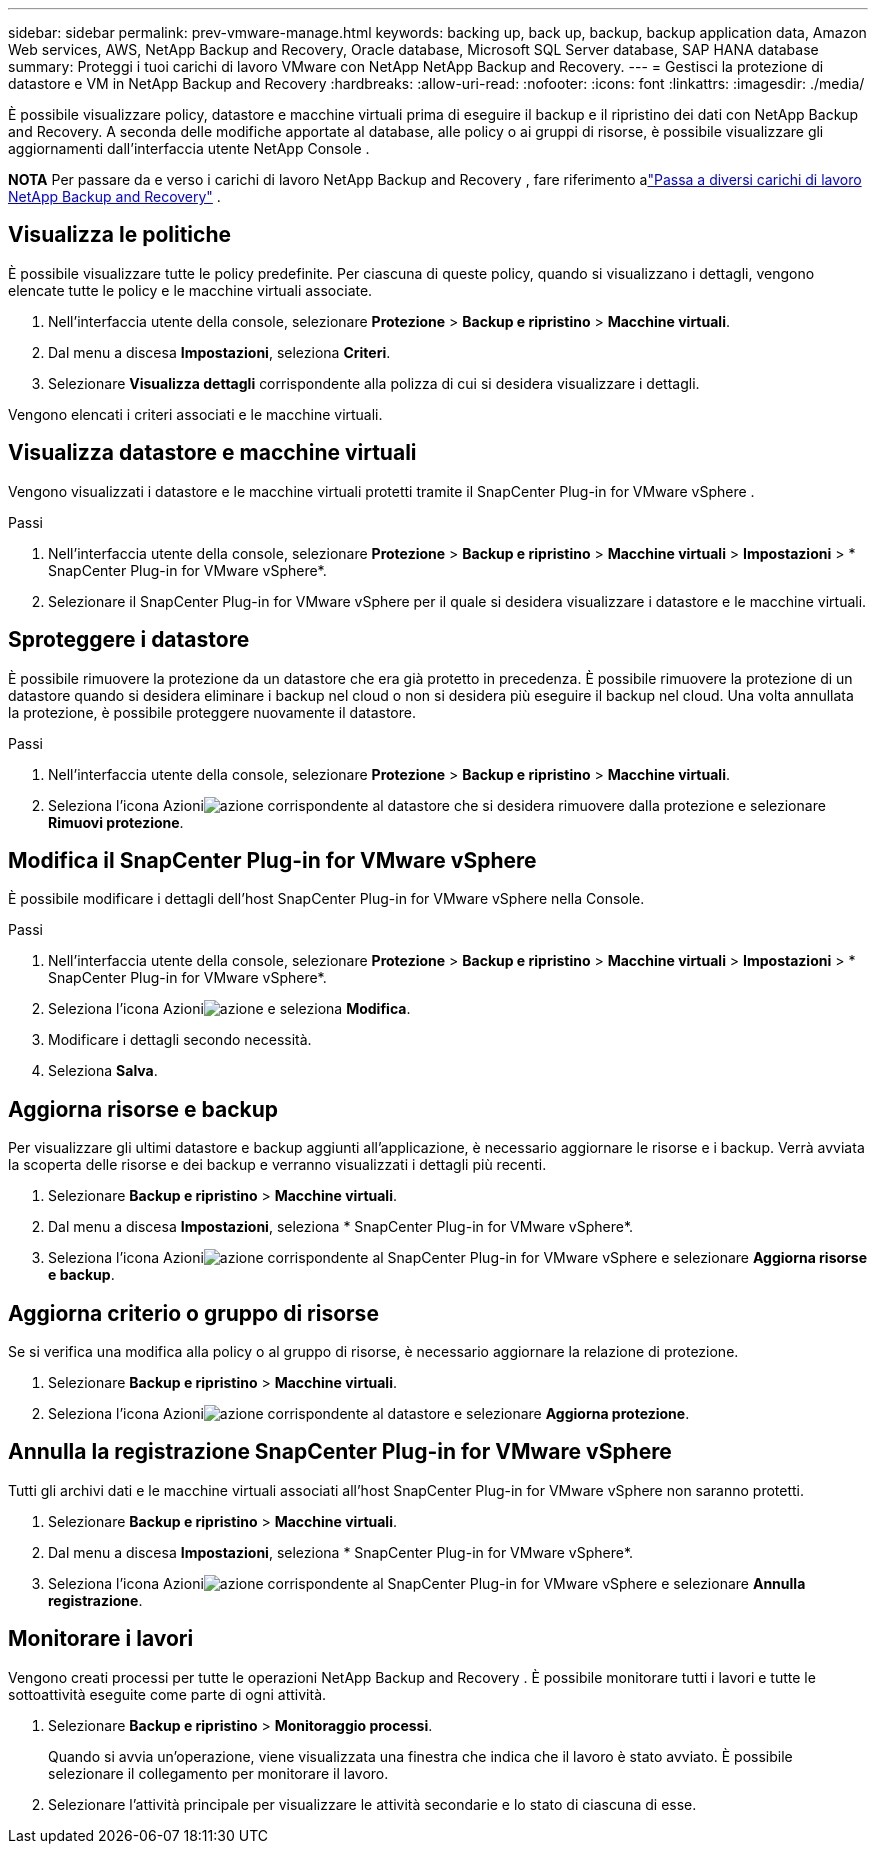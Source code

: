 ---
sidebar: sidebar 
permalink: prev-vmware-manage.html 
keywords: backing up, back up, backup, backup application data, Amazon Web services, AWS, NetApp Backup and Recovery, Oracle database, Microsoft SQL Server database, SAP HANA database 
summary: Proteggi i tuoi carichi di lavoro VMware con NetApp NetApp Backup and Recovery. 
---
= Gestisci la protezione di datastore e VM in NetApp Backup and Recovery
:hardbreaks:
:allow-uri-read: 
:nofooter: 
:icons: font
:linkattrs: 
:imagesdir: ./media/


[role="lead"]
È possibile visualizzare policy, datastore e macchine virtuali prima di eseguire il backup e il ripristino dei dati con NetApp Backup and Recovery.  A seconda delle modifiche apportate al database, alle policy o ai gruppi di risorse, è possibile visualizzare gli aggiornamenti dall'interfaccia utente NetApp Console .

[]
====
*NOTA* Per passare da e verso i carichi di lavoro NetApp Backup and Recovery , fare riferimento alink:br-start-switch-ui.html["Passa a diversi carichi di lavoro NetApp Backup and Recovery"] .

====


== Visualizza le politiche

È possibile visualizzare tutte le policy predefinite.  Per ciascuna di queste policy, quando si visualizzano i dettagli, vengono elencate tutte le policy e le macchine virtuali associate.

. Nell'interfaccia utente della console, selezionare *Protezione* > *Backup e ripristino* > *Macchine virtuali*.
. Dal menu a discesa *Impostazioni*, seleziona *Criteri*.
. Selezionare *Visualizza dettagli* corrispondente alla polizza di cui si desidera visualizzare i dettagli.


Vengono elencati i criteri associati e le macchine virtuali.



== Visualizza datastore e macchine virtuali

Vengono visualizzati i datastore e le macchine virtuali protetti tramite il SnapCenter Plug-in for VMware vSphere .

.Passi
. Nell'interfaccia utente della console, selezionare *Protezione* > *Backup e ripristino* > *Macchine virtuali* > *Impostazioni* > * SnapCenter Plug-in for VMware vSphere*.
. Selezionare il SnapCenter Plug-in for VMware vSphere per il quale si desidera visualizzare i datastore e le macchine virtuali.




== Sproteggere i datastore

È possibile rimuovere la protezione da un datastore che era già protetto in precedenza.  È possibile rimuovere la protezione di un datastore quando si desidera eliminare i backup nel cloud o non si desidera più eseguire il backup nel cloud.  Una volta annullata la protezione, è possibile proteggere nuovamente il datastore.

.Passi
. Nell'interfaccia utente della console, selezionare *Protezione* > *Backup e ripristino* > *Macchine virtuali*.
. Seleziona l'icona Azioniimage:icon-action.png["azione"] corrispondente al datastore che si desidera rimuovere dalla protezione e selezionare *Rimuovi protezione*.




== Modifica il SnapCenter Plug-in for VMware vSphere

È possibile modificare i dettagli dell'host SnapCenter Plug-in for VMware vSphere nella Console.

.Passi
. Nell'interfaccia utente della console, selezionare *Protezione* > *Backup e ripristino* > *Macchine virtuali* > *Impostazioni* > * SnapCenter Plug-in for VMware vSphere*.
. Seleziona l'icona Azioniimage:icon-action.png["azione"] e seleziona *Modifica*.
. Modificare i dettagli secondo necessità.
. Seleziona *Salva*.




== Aggiorna risorse e backup

Per visualizzare gli ultimi datastore e backup aggiunti all'applicazione, è necessario aggiornare le risorse e i backup.  Verrà avviata la scoperta delle risorse e dei backup e verranno visualizzati i dettagli più recenti.

. Selezionare *Backup e ripristino* > *Macchine virtuali*.
. Dal menu a discesa *Impostazioni*, seleziona * SnapCenter Plug-in for VMware vSphere*.
. Seleziona l'icona Azioniimage:icon-action.png["azione"] corrispondente al SnapCenter Plug-in for VMware vSphere e selezionare *Aggiorna risorse e backup*.




== Aggiorna criterio o gruppo di risorse

Se si verifica una modifica alla policy o al gruppo di risorse, è necessario aggiornare la relazione di protezione.

. Selezionare *Backup e ripristino* > *Macchine virtuali*.
. Seleziona l'icona Azioniimage:icon-action.png["azione"] corrispondente al datastore e selezionare *Aggiorna protezione*.




== Annulla la registrazione SnapCenter Plug-in for VMware vSphere

Tutti gli archivi dati e le macchine virtuali associati all'host SnapCenter Plug-in for VMware vSphere non saranno protetti.

. Selezionare *Backup e ripristino* > *Macchine virtuali*.
. Dal menu a discesa *Impostazioni*, seleziona * SnapCenter Plug-in for VMware vSphere*.
. Seleziona l'icona Azioniimage:icon-action.png["azione"] corrispondente al SnapCenter Plug-in for VMware vSphere e selezionare *Annulla registrazione*.




== Monitorare i lavori

Vengono creati processi per tutte le operazioni NetApp Backup and Recovery .  È possibile monitorare tutti i lavori e tutte le sottoattività eseguite come parte di ogni attività.

. Selezionare *Backup e ripristino* > *Monitoraggio processi*.
+
Quando si avvia un'operazione, viene visualizzata una finestra che indica che il lavoro è stato avviato.  È possibile selezionare il collegamento per monitorare il lavoro.

. Selezionare l'attività principale per visualizzare le attività secondarie e lo stato di ciascuna di esse.

